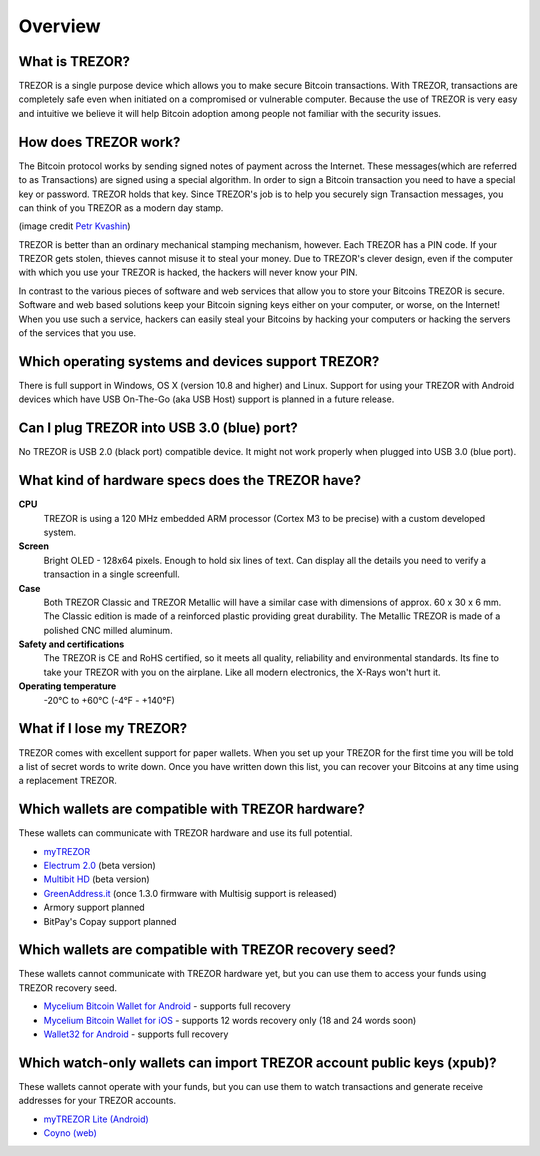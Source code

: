 Overview
========

What is TREZOR?
---------------

TREZOR is a single purpose device which allows you to make secure Bitcoin transactions. With TREZOR, transactions are completely safe even when initiated on a compromised or vulnerable computer.  Because the use of TREZOR is very easy and intuitive we believe it will help Bitcoin adoption among people not familiar with the security issues.

.. image:: images/trezor_transparent.png

How does TREZOR work?
---------------------

The Bitcoin protocol works by sending signed notes of payment across the Internet.  These messages(which are referred to as Transactions) are signed using a special algorithm.  In order to sign a Bitcoin transaction you need to have a special key or password.  TREZOR holds that key.  Since TREZOR's job is to help you securely sign Transaction messages, you can think of you TREZOR as a modern day stamp.

.. image:: images/stamp.jpg

(image credit  `Petr Kvashin <http://www.publicdomainpictures.net/view-image.php?image=038943>`_)

TREZOR is better than an ordinary mechanical stamping mechanism, however.  Each TREZOR has a PIN code. If your TREZOR gets stolen, thieves cannot misuse it to steal your money.  Due to TREZOR's clever design, even if the computer with which you use your TREZOR is hacked, the hackers will never know your PIN.

In contrast to the various pieces of software and web services that allow you to store your Bitcoins TREZOR is secure.  Software and web based solutions keep your Bitcoin signing keys either on your computer, or worse, on the Internet!  When you use such a service, hackers can easily steal your Bitcoins by hacking your computers or hacking the servers of the services that you use.

Which operating systems and devices support TREZOR?
---------------------------------------------------

There is full support in Windows, OS X (version 10.8 and higher) and Linux.  Support for using your TREZOR with Android devices which have USB On-The-Go (aka USB Host) support is planned in a future release.

Can I plug TREZOR into USB 3.0 (blue) port?
-------------------------------------------

No TREZOR is USB 2.0 (black port) compatible device. It might not work properly when plugged into USB 3.0 (blue port).

What kind of hardware specs does the TREZOR have?
-------------------------------------------------

.. image:: images/trezor_pcb.png

**CPU**
  TREZOR is using a 120 MHz embedded ARM processor (Cortex M3 to be precise) with a custom developed system.

**Screen**
  Bright OLED - 128x64 pixels.  Enough to hold six lines of text.  Can display all the details you need to verify a transaction in a single screenfull.

**Case**
  Both TREZOR Classic and TREZOR Metallic will have a similar case with dimensions of approx. 60 x 30 x 6 mm. The Classic edition is made of a reinforced plastic providing great durability. The Metallic TREZOR is made of a polished CNC milled aluminum.

**Safety and certifications**
  The TREZOR is CE and RoHS certified, so it meets all quality, reliability and environmental standards.  Its fine to take your TREZOR with you on the airplane.  Like all modern electronics, the X-Rays won't hurt it.

**Operating temperature**
  -20°C to +60°C (-4°F - +140°F)

What if I lose my TREZOR?
-------------------------

TREZOR comes with excellent support for paper wallets.  When you set up your TREZOR for the first time you will be told a list of secret words to write down.  Once you have written down this list, you can recover your Bitcoins at any time using a replacement TREZOR.

Which wallets are compatible with TREZOR hardware?
--------------------------------------------------

These wallets can communicate with TREZOR hardware and use its full potential.

- `myTREZOR <http://www.mytrezor.com>`_
- `Electrum 2.0 <https://electrum.org/beta/>`_ (beta version)
- `Multibit HD <https://beta.multibit.org/>`_ (beta version)
- `GreenAddress.it <https://greenaddress.it/en/>`_ (once 1.3.0 firmware with Multisig support is released)
- Armory support planned
- BitPay's Copay support planned

Which wallets are compatible with TREZOR recovery seed?
-------------------------------------------------------

These wallets cannot communicate with TREZOR hardware yet, but you can use them to access your funds using TREZOR recovery seed.

- `Mycelium Bitcoin Wallet for Android <https://play.google.com/store/apps/details?id=com.mycelium.wallet>`_ - supports full recovery
- `Mycelium Bitcoin Wallet for iOS <https://itunes.apple.com/us/app/mycelium-bitcoin-wallet/id943912290>`_ - supports 12 words recovery only (18 and 24 words soon)
- `Wallet32 for Android <https://play.google.com/store/apps/details?id=com.bonsai.wallet32>`_ - supports full recovery

Which watch-only wallets can import TREZOR account public keys (xpub)?
----------------------------------------------------------------------

These wallets cannot operate with your funds, but you can use them to watch transactions and generate receive addresses for your TREZOR accounts.

- `myTREZOR Lite (Android) <https://play.google.com/store/apps/details?id=com.satoshilabs.btcreceive>`_
- `Coyno (web) <https://beta.coyno.com/>`_
